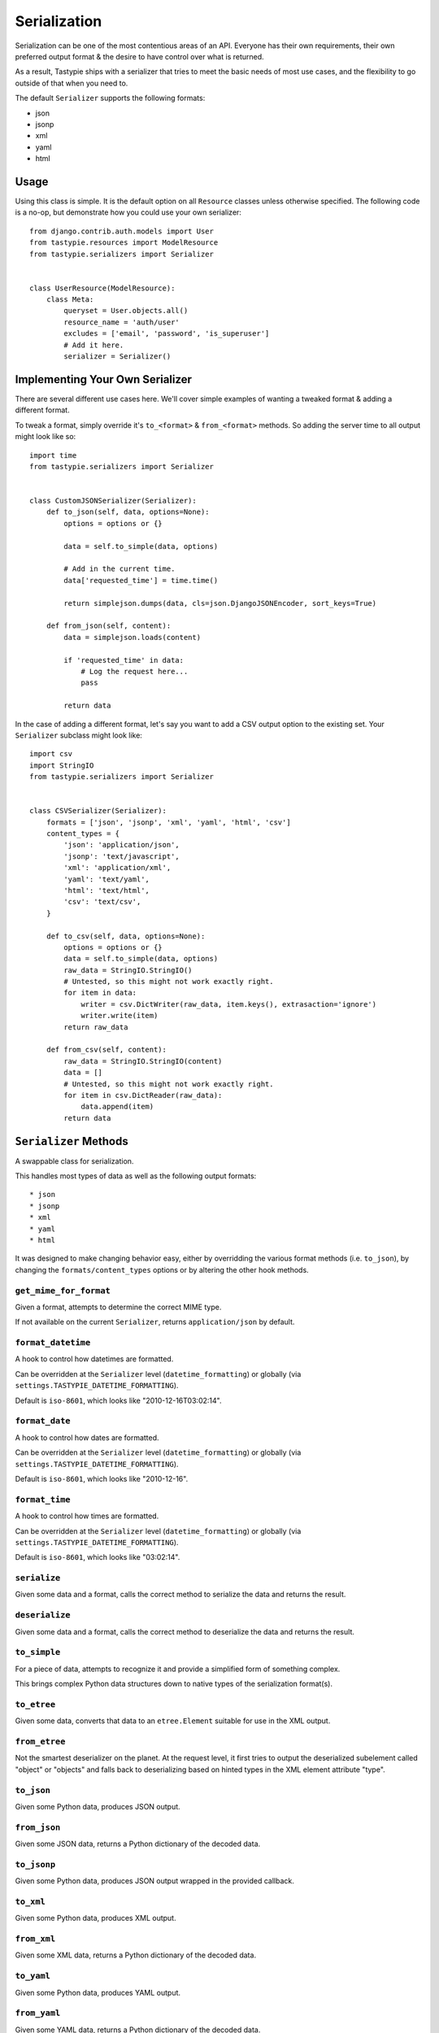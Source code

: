 .. _ref-serialization:

=============
Serialization
=============

Serialization can be one of the most contentious areas of an API. Everyone
has their own requirements, their own preferred output format & the desire to
have control over what is returned.

As a result, Tastypie ships with a serializer that tries to meet the basic
needs of most use cases, and the flexibility to go outside of that when you
need to.

The default ``Serializer`` supports the following formats:

* json
* jsonp
* xml
* yaml
* html

Usage
=====

Using this class is simple. It is the default option on all ``Resource``
classes unless otherwise specified. The following code is a no-op, but
demonstrate how you could use your own serializer::

    from django.contrib.auth.models import User
    from tastypie.resources import ModelResource
    from tastypie.serializers import Serializer
    
    
    class UserResource(ModelResource):
        class Meta:
            queryset = User.objects.all()
            resource_name = 'auth/user'
            excludes = ['email', 'password', 'is_superuser']
            # Add it here.
            serializer = Serializer()


Implementing Your Own Serializer
================================

There are several different use cases here. We'll cover simple examples of
wanting a tweaked format & adding a different format.

To tweak a format, simply override it's ``to_<format>`` & ``from_<format>``
methods. So adding the server time to all output might look like so::

    import time
    from tastypie.serializers import Serializer
    
    
    class CustomJSONSerializer(Serializer):
        def to_json(self, data, options=None):
            options = options or {}
            
            data = self.to_simple(data, options)

            # Add in the current time.
            data['requested_time'] = time.time()

            return simplejson.dumps(data, cls=json.DjangoJSONEncoder, sort_keys=True)
        
        def from_json(self, content):
            data = simplejson.loads(content)
            
            if 'requested_time' in data:
                # Log the request here...
                pass
            
            return data

In the case of adding a different format, let's say you want to add a CSV
output option to the existing set. Your ``Serializer`` subclass might look
like::

    import csv
    import StringIO
    from tastypie.serializers import Serializer
    
    
    class CSVSerializer(Serializer):
        formats = ['json', 'jsonp', 'xml', 'yaml', 'html', 'csv']
        content_types = {
            'json': 'application/json',
            'jsonp': 'text/javascript',
            'xml': 'application/xml',
            'yaml': 'text/yaml',
            'html': 'text/html',
            'csv': 'text/csv',
        }
        
        def to_csv(self, data, options=None):
            options = options or {}
            data = self.to_simple(data, options)
            raw_data = StringIO.StringIO()
            # Untested, so this might not work exactly right.
            for item in data:
                writer = csv.DictWriter(raw_data, item.keys(), extrasaction='ignore')
                writer.write(item)
            return raw_data
        
        def from_csv(self, content):
            raw_data = StringIO.StringIO(content)
            data = []
            # Untested, so this might not work exactly right.
            for item in csv.DictReader(raw_data):
                data.append(item)
            return data

``Serializer`` Methods
======================

A swappable class for serialization.

This handles most types of data as well as the following output formats::

    * json
    * jsonp
    * xml
    * yaml
    * html

It was designed to make changing behavior easy, either by overridding the
various format methods (i.e. ``to_json``), by changing the
``formats/content_types`` options or by altering the other hook methods.

``get_mime_for_format``
~~~~~~~~~~~~~~~~~~~~~~~

.. method:: Serializer.get_mime_for_format(self, format):

Given a format, attempts to determine the correct MIME type.

If not available on the current ``Serializer``, returns
``application/json`` by default.

``format_datetime``
~~~~~~~~~~~~~~~~~~~

.. method:: Serializer.format_datetime(data):

A hook to control how datetimes are formatted.

Can be overridden at the ``Serializer`` level (``datetime_formatting``)
or globally (via ``settings.TASTYPIE_DATETIME_FORMATTING``).

Default is ``iso-8601``, which looks like "2010-12-16T03:02:14".

``format_date``
~~~~~~~~~~~~~~~

.. method:: Serializer.format_date(data):

A hook to control how dates are formatted.

Can be overridden at the ``Serializer`` level (``datetime_formatting``)
or globally (via ``settings.TASTYPIE_DATETIME_FORMATTING``).

Default is ``iso-8601``, which looks like "2010-12-16".

``format_time``
~~~~~~~~~~~~~~~

.. method:: Serializer.format_time(data):

A hook to control how times are formatted.

Can be overridden at the ``Serializer`` level (``datetime_formatting``)
or globally (via ``settings.TASTYPIE_DATETIME_FORMATTING``).

Default is ``iso-8601``, which looks like "03:02:14".

``serialize``
~~~~~~~~~~~~~

.. method:: Serializer.serialize(self, bundle, format='application/json', options={}):

Given some data and a format, calls the correct method to serialize
the data and returns the result.

``deserialize``
~~~~~~~~~~~~~~~

.. method:: Serializer.deserialize(self, content, format='application/json'):

Given some data and a format, calls the correct method to deserialize
the data and returns the result.

``to_simple``
~~~~~~~~~~~~~

.. method:: Serializer.to_simple(self, data, options):

For a piece of data, attempts to recognize it and provide a simplified
form of something complex.

This brings complex Python data structures down to native types of the
serialization format(s).

``to_etree``
~~~~~~~~~~~~

.. method:: Serializer.to_etree(self, data, options=None, name=None, depth=0):

Given some data, converts that data to an ``etree.Element`` suitable
for use in the XML output.

``from_etree``
~~~~~~~~~~~~~~

.. method:: Serializer.from_etree(self, data):

Not the smartest deserializer on the planet. At the request level,
it first tries to output the deserialized subelement called "object"
or "objects" and falls back to deserializing based on hinted types in
the XML element attribute "type".

``to_json``
~~~~~~~~~~~

.. method:: Serializer.to_json(self, data, options=None):

Given some Python data, produces JSON output.

``from_json``
~~~~~~~~~~~~~

.. method:: Serializer.from_json(self, content):

Given some JSON data, returns a Python dictionary of the decoded data.

``to_jsonp``
~~~~~~~~~~~~

.. method:: Serializer.to_jsonp(self, data, options=None):

Given some Python data, produces JSON output wrapped in the provided
callback.

``to_xml``
~~~~~~~~~~

.. method:: Serializer.to_xml(self, data, options=None):

Given some Python data, produces XML output.

``from_xml``
~~~~~~~~~~~~

.. method:: Serializer.from_xml(self, content):

Given some XML data, returns a Python dictionary of the decoded data.

``to_yaml``
~~~~~~~~~~~

.. method:: Serializer.to_yaml(self, data, options=None):

Given some Python data, produces YAML output.

``from_yaml``
~~~~~~~~~~~~~

.. method:: Serializer.from_yaml(self, content):

Given some YAML data, returns a Python dictionary of the decoded data.

``to_html``
~~~~~~~~~~~

.. method:: Serializer.to_html(self, data, options=None):

Reserved for future usage.

The desire is to provide HTML output of a resource, making an API
available to a browser. This is on the TODO list but not currently
implemented.

``from_html``
~~~~~~~~~~~~~

.. method:: Serializer.from_html(self, content):

Reserved for future usage.

The desire is to handle form-based (maybe Javascript?) input, making an
API available to a browser. This is on the TODO list but not currently
implemented.
